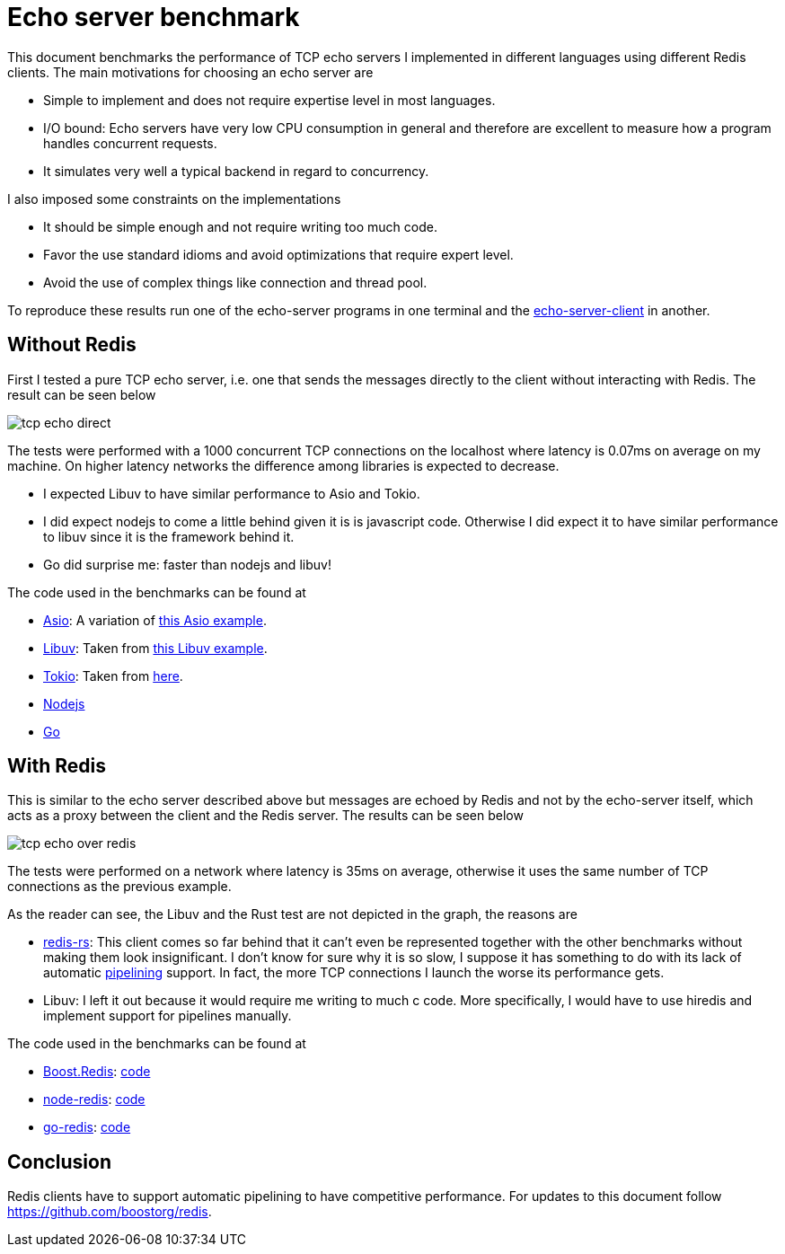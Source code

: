 //
// Copyright (c) 2025 Marcelo Zimbres Silva (mzimbres@gmail.com),
// Ruben Perez Hidalgo (rubenperez038 at gmail dot com)
//
// Distributed under the Boost Software License, Version 1.0. (See accompanying
// file LICENSE_1_0.txt or copy at http://www.boost.org/LICENSE_1_0.txt)
//

= Echo server benchmark

This document benchmarks the performance of TCP echo servers I
implemented in different languages using different Redis clients.  The
main motivations for choosing an echo server are

   * Simple to implement and does not require expertise level in most languages.
   * I/O bound: Echo servers have very low CPU consumption in general
     and  therefore are excellent to  measure how a program handles concurrent requests.
   * It simulates very well a typical backend in regard to concurrency.

I also imposed some constraints on the implementations

   * It should be simple enough and not require writing too much code.
   * Favor the use standard idioms and avoid optimizations that require expert level.
   * Avoid the use of complex things like connection and thread pool.

To reproduce these results run one of the echo-server programs in one
terminal and the
https://github.com/boostorg/redis/blob/42880e788bec6020dd018194075a211ad9f339e8/benchmarks/cpp/asio/echo_server_client.cpp[echo-server-client] in another.

== Without Redis

First I tested a pure TCP echo server, i.e. one that sends the messages
directly to the client without interacting with Redis. The result can
be seen below

image::https://boostorg.github.io/redis/tcp-echo-direct.png[]

The tests were performed with a 1000 concurrent TCP connections on the
localhost where latency is 0.07ms on average on my machine. On higher
latency networks the difference among libraries is expected to
decrease. 

   * I expected Libuv to have similar performance to Asio and Tokio.
   * I did expect nodejs to come a little behind given it is is
     javascript code. Otherwise I did expect it to have similar
     performance to libuv since it is the framework behind it.
   * Go did surprise me: faster than nodejs and libuv!

The code used in the benchmarks can be found at

   * https://github.com/boostorg/redis/blob/3fb018ccc6138d310ac8b73540391cdd8f2fdad6/benchmarks/cpp/asio/echo_server_direct.cpp[Asio]: A variation of https://github.com/chriskohlhoff/asio/blob/4915cfd8a1653c157a1480162ae5601318553eb8/asio/src/examples/cpp20/coroutines/echo_server.cpp[this Asio example].
   * https://github.com/boostorg/redis/tree/835a1decf477b09317f391eddd0727213cdbe12b/benchmarks/c/libuv[Libuv]: Taken from https://github.com/libuv/libuv/blob/06948c6ee502862524f233af4e2c3e4ca876f5f6/docs/code/tcp-echo-server/main.c[this Libuv example].
   * https://github.com/boostorg/redis/tree/3fb018ccc6138d310ac8b73540391cdd8f2fdad6/benchmarks/rust/echo_server_direct[Tokio]: Taken from https://docs.rs/tokio/latest/tokio/[here].
   * https://github.com/boostorg/redis/tree/3fb018ccc6138d310ac8b73540391cdd8f2fdad6/benchmarks/nodejs/echo_server_direct[Nodejs]
   * https://github.com/boostorg/redis/blob/3fb018ccc6138d310ac8b73540391cdd8f2fdad6/benchmarks/go/echo_server_direct.go[Go]

== With Redis

This is similar to the echo server described above but messages are
echoed by Redis and not by the echo-server itself, which acts
as a proxy between the client and the Redis server. The results
can be seen below

image::https://boostorg.github.io/redis/tcp-echo-over-redis.png[]

The tests were performed on a network where latency is 35ms on
average, otherwise it uses the same number of TCP connections
as the previous example.

As the reader can see, the Libuv and the Rust test are not depicted
in the graph, the reasons are

   * https://github.com/redis-rs/redis-rs[redis-rs]: This client
     comes so far behind that it can't even be represented together
     with the other benchmarks without making them look insignificant.
     I don't know for sure why it is so slow, I suppose it has
     something to do with its lack of automatic
     https://redis.io/docs/manual/pipelining/[pipelining] support.
     In fact, the more TCP connections I launch the worse its
     performance gets.

   * Libuv: I left it out because it would require me writing to much
     c code. More specifically, I would have to use hiredis and
     implement support for pipelines manually.

The code used in the benchmarks can be found at

   * https://github.com/boostorg/redis[Boost.Redis]: https://github.com/boostorg/redis/blob/3fb018ccc6138d310ac8b73540391cdd8f2fdad6/examples/echo_server.cpp[code]
   * https://github.com/redis/node-redis[node-redis]: https://github.com/boostorg/redis/tree/3fb018ccc6138d310ac8b73540391cdd8f2fdad6/benchmarks/nodejs/echo_server_over_redis[code]
   * https://github.com/go-redis/redis[go-redis]: https://github.com/boostorg/redis/blob/3fb018ccc6138d310ac8b73540391cdd8f2fdad6/benchmarks/go/echo_server_over_redis.go[code]


== Conclusion

Redis clients have to support automatic pipelining to have competitive performance. For updates to this document follow https://github.com/boostorg/redis[].

